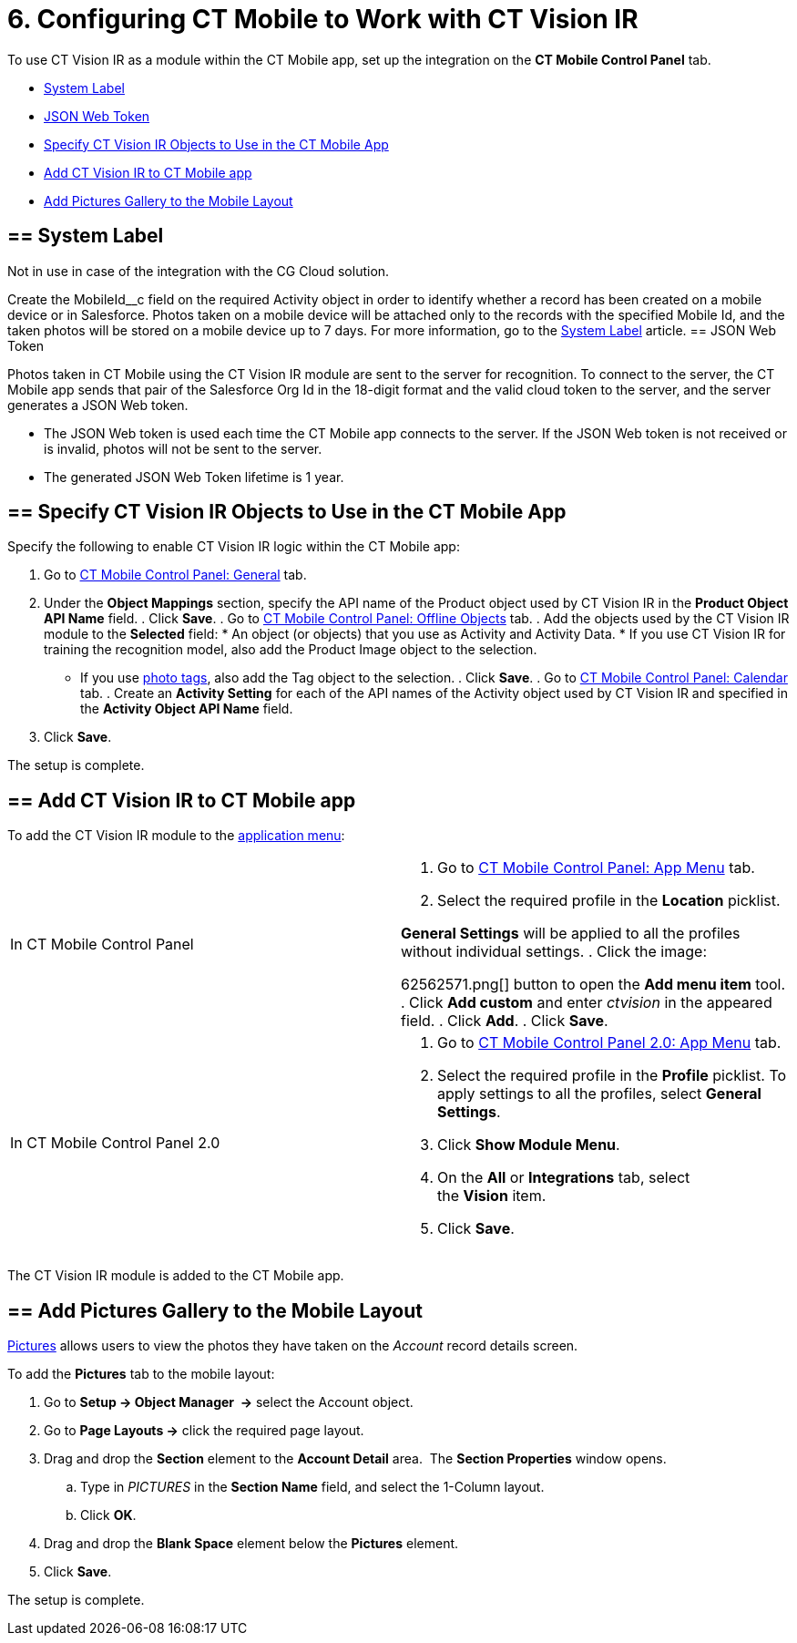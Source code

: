 = 6. Configuring CT Mobile to Work with CT Vision IR

To use CT Vision IR as a module within the CT Mobile app, set up the
integration on the *CT Mobile Control Panel* tab.

* link:configuring-ct-mobile-for-work-with-ct-vision.html#h2_395000743[System
Label]
* link:configuring-ct-mobile-for-work-with-ct-vision.html#h2__242242597[JSON
Web Token]
* link:configuring-ct-mobile-for-work-with-ct-vision.html#h2_1279472645[Specify
CT Vision IR Objects to Use in the CT Mobile App]
* link:configuring-ct-mobile-for-work-with-ct-vision.html#h2__59853629[Add
CT Vision IR to CT Mobile app]
* link:configuring-ct-mobile-for-work-with-ct-vision.html#h2__521416285[Add
Pictures Gallery to the Mobile Layout]

[[h2_395000743]]
== == System Label 

Not in use in case of the integration with the CG Cloud solution.

Create the [.apiobject]#MobileId\__c# field on the required [.object]#Activity# object in order to identify whether a record has been created on a mobile device or in Salesforce. Photos taken on a mobile device will be attached only to the records with the specified Mobile Id, and the taken photos will be stored on a mobile device up to 7 days. For more information, go to the https://help.customertimes.com/articles/ct-mobile-ios-en/system-label[System Label] article. [[h2__242242597]] == JSON Web Token 

Photos taken in CT Mobile using the CT Vision IR module are sent to the
server for recognition. To connect to the server, the CT Mobile app
sends that pair of the Salesforce Org Id in the 18-digit format and the
valid cloud token to the server, and the server generates a JSON Web
token.

* The JSON Web token is used each time the CT Mobile app connects to the
server. If the JSON Web token is not received or is invalid, photos will
not be sent to the server.
* The generated JSON Web Token lifetime is 1 year.

[[h2_1279472645]]
== == Specify CT Vision IR Objects to Use in the CT Mobile App 

Specify the following to enable CT Vision IR logic within the CT Mobile
app:

. Go to
https://help.customertimes.com/articles/ct-mobile-ios-en/ct-mobile-control-panel-general[CT
Mobile Control Panel: General] tab.
. Under the *Object Mappings* section, specify the API name of the
[.object]#Product# object used by CT Vision IR in the *Product Object API Name* field. . Click *Save*. . Go to https://help.customertimes.com/articles/ct-mobile-ios-en/ct-mobile-control-panel-offline-objects[CT Mobile Control Panel: Offline Objects] tab. . Add the objects used by the CT Vision IR module to the *Selected* field: * An object (or objects) that you use as [.object]#Activity# and
[.object]#Activity Data#. * If you use CT Vision IR for training the recognition model, also add the [.object]#Product Image# object to the selection.
* If you use link:adding-photo-tags.html[photo tags], also add the
[.object]#Tag# object to the selection. . Click *Save*. . Go to https://help.customertimes.com/articles/ct-mobile-ios-en/ct-mobile-control-panel-calendar[CT Mobile Control Panel: Calendar] tab. . Create an *Activity Setting* for each of the API names of the [.object]#Activity# object used by CT Vision IR and specified in the
*Activity Object API Name* field.
. Click *Save*.

The setup is complete.

[[h2__59853629]]
== == Add CT Vision IR to CT Mobile app 

To add the CT Vision IR module to the
https://help.customertimes.com/articles/ct-mobile-ios-en/app-menu[application
menu]:

[width="100%",cols="50%,50%",]
|===
a|
In CT Mobile Control Panel

a|
. Go to
https://help.customertimes.com/articles/ct-mobile-ios-en/ct-mobile-control-panel-app-menu[CT
Mobile Control Panel: App Menu] tab.
. Select the required profile in the *Location* picklist.
[TIP]
====
*General Settings* will be applied to all the profiles without individual settings. . Click the image:
====

62562571.png[]
button to open the *Add menu item* tool.
. Click *Add custom* and enter _ctvision_ in the appeared field.
. Click *Add*.
. Click *Save*.

a|
In CT Mobile Control Panel 2.0

a|
. Go
to https://help.customertimes.com/smart/project-ct-mobile-en/ct-mobile-control-panel-app-menu-new[CT
Mobile Control Panel 2.0: App Menu] tab.
. Select the required profile in the *Profile* picklist. To apply
settings to all the profiles, select *General Settings*.
. Click *Show Module Menu*.
. On the *All* or *Integrations* tab, select the *Vision* item.
. Click *Save*.

|===

The CT Vision IR module is added to the CT Mobile app.

[[h2__521416285]]
== == Add Pictures Gallery to the Mobile Layout 

link:working-with-ct-vision-in-the-ct-mobile-app.html#h2_566778463[Pictures]
allows users to view the photos they have taken on the _Account_ record
details screen.



To add the *Pictures* tab to the mobile layout:

. Go to *Setup → Object Manager  →* select the [.object]#Account#
object.
. Go to *Page Layouts →* click the required page layout.
. Drag and drop the *Section* element to the *Account Detail* area.  The
*Section Properties* window opens.
.. Type in _PICTURES_ in the *Section Name* field, and select the
1-Column layout.
.. Click *OK*.
. Drag and drop the *Blank Space* element below the *Pictures* element.
. Click *Save*.

The setup is complete.
